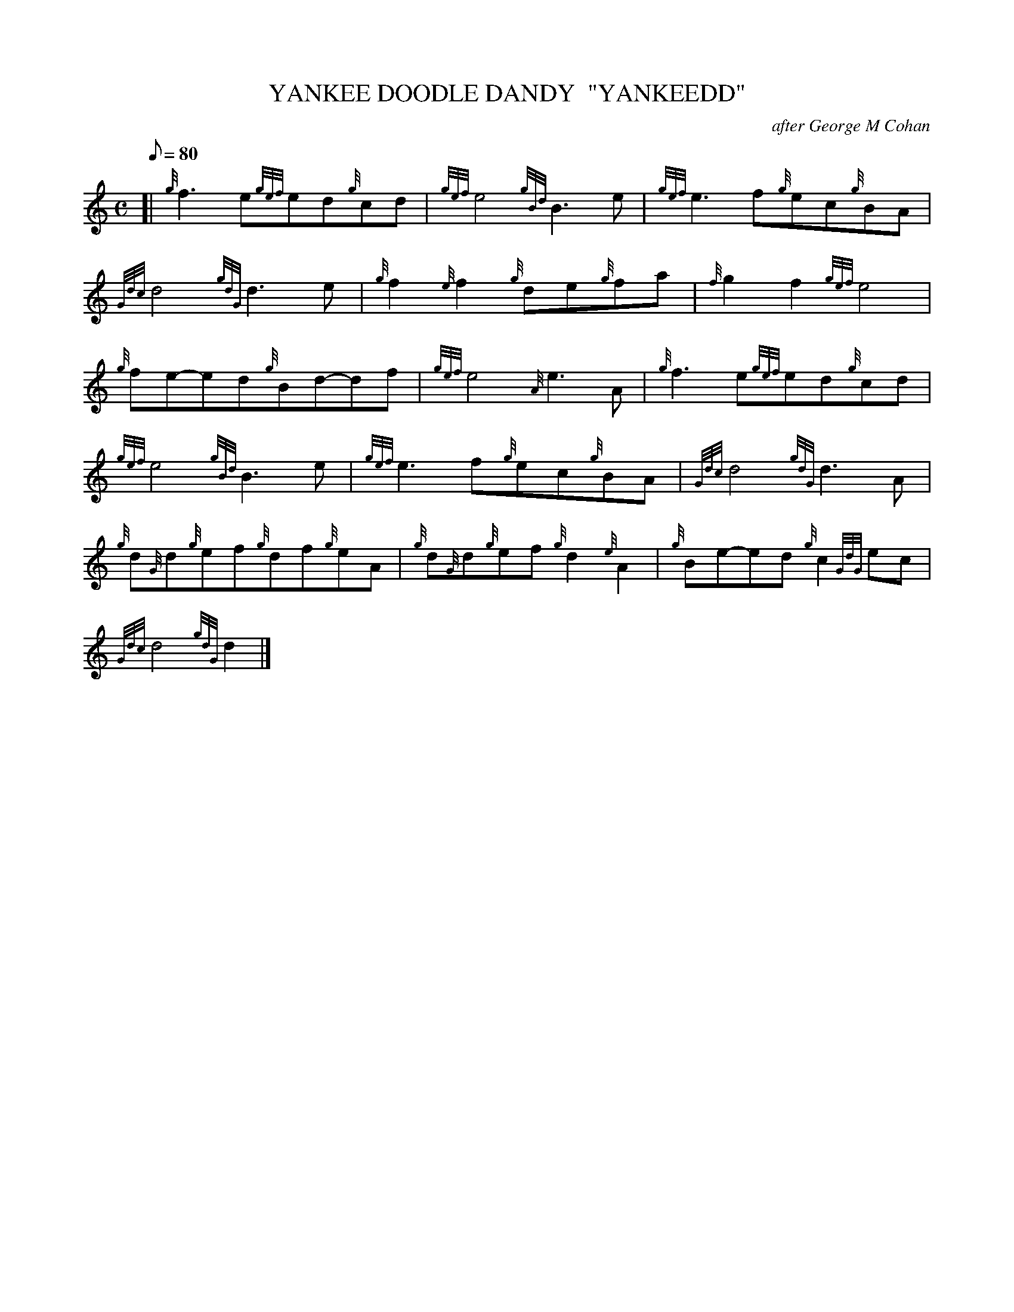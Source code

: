 X: 1
T:YANKEE DOODLE DANDY  "YANKEEDD"
M:C
L:1/8
Q:80
C:after George M Cohan
S:MARCH
K:HP
[| {g}f3e{gef}ed{g}cd|
{gef}e4{gBd}B3e|
{gef}e3f{g}ec{g}BA|  !
{Gdc}d4{gdG}d3e|
{g}f2{e}f2{g}de{g}fa|
{f}g2f2{gef}e4|  !
{g}fe-ed{g}Bd-df|
{gef}e4{A}e3A|
{g}f3e{gef}ed{g}cd|  !
{gef}e4{gBd}B3e|
{gef}e3f{g}ec{g}BA|
{Gdc}d4{gdG}d3A|  !
{g}d{G}d{g}ef{g}df{g}eA|
{g}d{G}d{g}ef{g}d2{e}A2|
{g}Be-ed{g}c2{GdG}ec|  !
{Gdc}d4{gdG}d2|]
